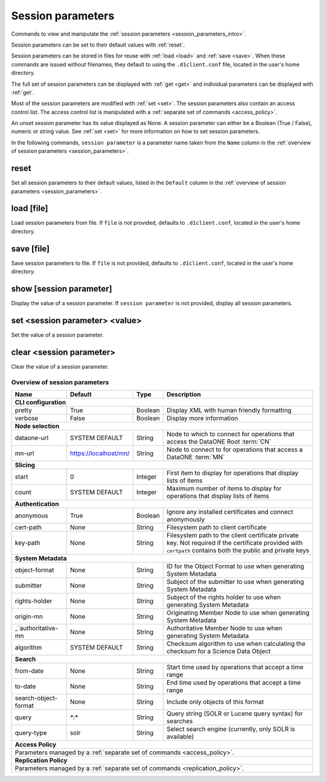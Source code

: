 Session parameters
------------------

Commands to view and manipulate the :ref:`session parameters
<session_parameters_intro>`.

Session parameters can be set to their default values with :ref:`reset`.

Session parameters can be stored in files for reuse with :ref:`load <load>` and
:ref:`save <save>`. When these commands are issued without filenames, they
default to using the ``.d1client.conf`` file, located in the user's home
directory.

The full set of session parameters can be displayed with :ref:`get <get>` and
individual parameters can be displayed with :ref:`get`.

Most of the session parameters are modified with :ref:`set <set>`. The session
parameters also contain an access control list. The access control list is
manipulated with a :ref:`separate set of commands <access_policy>`.

An unset session parameter has its value displayed as None. A session parameter
can either be a Boolean (True / False), numeric or string value. See :ref:`set
<set>` for more information on how to set session parameters.

In the following commands, ``session parameter`` is a parameter name taken from
the ``Name`` column in the :ref:`overview of session parameters
<session_parameters>`.


.. _reset:

reset
`````
Set all session parameters to their default values, listed in the ``Default``
column in the :ref:`overview of session parameters <session_parameters>`.


.. _load:

load [file]
```````````
Load session parameters from file. If ``file`` is not provided, defaults to
``.d1client.conf``, located in the user's home directory.


.. _save:

save [file]
```````````
Save session parameters to file. If ``file`` is not provided, defaults to
``.d1client.conf``, located in the user's home directory.


.. show:

show [session parameter]
```````````````````````
Display the value of a session parameter. If ``session parameter`` is not
provided, display all session parameters.


.. _set:

set <session parameter> <value>
```````````````````````````````
Set the value of a session parameter.


.. _clear:

clear <session parameter>
`````````````````````````
Clear the value of a session parameter.


.. _`session_parameters`:

Overview of session parameters
~~~~~~~~~~~~~~~~~~~~~~~~~~~~~~

========================= ===================== ======== ======================================================================================
Name                      Default               Type     Description
========================= ===================== ======== ======================================================================================
**CLI configuration**
-----------------------------------------------------------------------------------------------------------------------------------------------
_`pretty`                 True                  Boolean  Display XML with human friendly formatting
_`verbose`                False                 Boolean  Display more information
------------------------- --------------------- -------- --------------------------------------------------------------------------------------
**Node selection**
-----------------------------------------------------------------------------------------------------------------------------------------------
_`dataone-url`            SYSTEM DEFAULT        String   Node to which to connect for operations that access the DataONE Root :term:`CN`
_`mn-url`                 https://localhost/mn/ String   Node to connect to for operations that access a DataONE :term:`MN`
------------------------- --------------------- -------- --------------------------------------------------------------------------------------
**Slicing**
-----------------------------------------------------------------------------------------------------------------------------------------------
_`start`                  0                     Integer  First item to display for operations that display lists of items
_`count`                  SYSTEM DEFAULT        Integer  Maximum number of items to display for operations that display lists of items
------------------------- --------------------- -------- --------------------------------------------------------------------------------------
**Authentication**
-----------------------------------------------------------------------------------------------------------------------------------------------
_`anonymous`              True                  Boolean  Ignore any installed certificates and connect anonymously
_`cert-path`              None                  String   Filesystem path to client certificate
_`key-path`               None                  String   Filesystem path to the client certificate private key. Not required if the certificate
                                                         provided with ``certpath`` contains both the public and private keys
------------------------- --------------------- -------- --------------------------------------------------------------------------------------
**System Metadata**
-----------------------------------------------------------------------------------------------------------------------------------------------
_`object-format`          None                  String   ID for the Object Format to use when generating System Metadata
_`submitter`              None                  String   Subject of the submitter to use when generating System Metadata
_`rights-holder`          None                  String   Subject of the rights holder to use when generating System Metadata
_`origin-mn`              None                  String   Originating Member Node to use when generating System Metadata
_`authoritative-mn        None                  String   Authoritative Member Node to use when generating System Metadata
_`algorithm`              SYSTEM DEFAULT        String   Checksum algorithm to use when calculating the checksum for a Science Data Object
------------------------- --------------------- -------- --------------------------------------------------------------------------------------
**Search**
-----------------------------------------------------------------------------------------------------------------------------------------------
_`from-date`              None                  String   Start time used by operations that accept a time range
_`to-date`                None                  String   End time used by operations that accept a time range
_`search-object-format`   None                  String   Include only objects of this format
_`query`                  `*:*`                 String   Query string (SOLR or Lucene query syntax) for searches
_`query-type`             solr                  String   Select search engine (currently, only SOLR is available)
------------------------- --------------------- -------- --------------------------------------------------------------------------------------
**Access Policy**
-----------------------------------------------------------------------------------------------------------------------------------------------
Parameters managed by a :ref:`separate set of commands <access_policy>`.
-----------------------------------------------------------------------------------------------------------------------------------------------
**Replication Policy**
-----------------------------------------------------------------------------------------------------------------------------------------------
Parameters managed by a :ref:`separate set of commands <replication_policy>`.
===============================================================================================================================================
